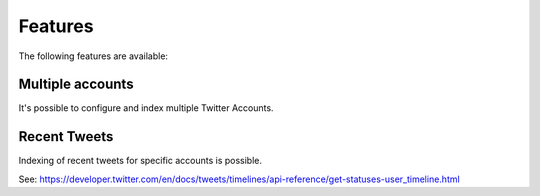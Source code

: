 .. _features:

Features
========

The following features are available:

.. _features_multipleAccounts:

Multiple accounts
-----------------

It's possible to configure and index multiple Twitter Accounts.

.. _features_recentTweets:

Recent Tweets
-------------

Indexing of recent tweets for specific accounts is possible.

See: https://developer.twitter.com/en/docs/tweets/timelines/api-reference/get-statuses-user_timeline.html
